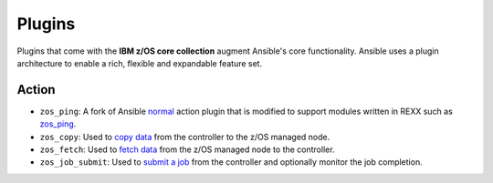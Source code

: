 .. ...........................................................................
.. © Copyright IBM Corporation 2020                                          .
.. ...........................................................................

Plugins
=======

Plugins that come with the **IBM z/OS core collection** augment Ansible's core
functionality. Ansible uses a plugin architecture to enable a rich, flexible
and expandable feature set.

Action
------

* ``zos_ping``: A fork of Ansible `normal`_ action plugin that is modified to
  support modules written in REXX such as `zos_ping`_.
* ``zos_copy``: Used to `copy data`_ from the controller to the z/OS managed
  node.
* ``zos_fetch``: Used to `fetch data`_ from the z/OS managed node to the
  controller.
* ``zos_job_submit``: Used to `submit a job`_ from the controller and optionally
  monitor the job completion.

.. _normal:
   https://github.com/ansible/ansible/blob/devel/lib/ansible/plugins/action/normal.py
.. _zos_ping:
   modules/zos_ping.html
.. _copy data:
   modules/zos_copy.html
.. _fetch data:
   modules/zos_fetch.html
.. _submit a job:
   modules/zos_job_submit.html

